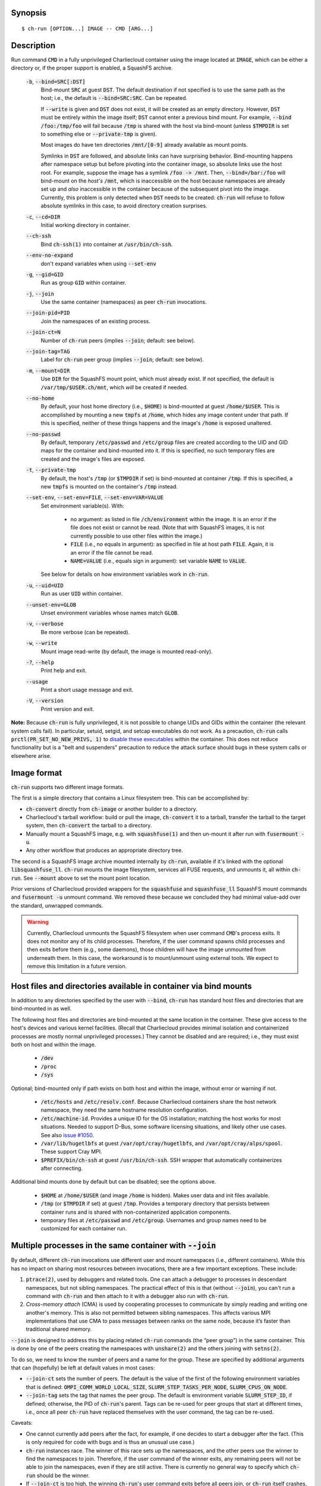 Synopsis
========

::

  $ ch-run [OPTION...] IMAGE -- CMD [ARG...]


Description
===========

Run command :code:`CMD` in a fully unprivileged Charliecloud container using
the image located at :code:`IMAGE`, which can be either a directory or, if the
proper support is enabled, a SquashFS archive.

  :code:`-b`, :code:`--bind=SRC[:DST]`
    Bind-mount :code:`SRC` at guest :code:`DST`. The default destination if
    not specified is to use the same path as the host; i.e., the default is
    :code:`--bind=SRC:SRC`. Can be repeated.

    If :code:`--write` is given and :code:`DST` does not exist, it will be
    created as an empty directory. However, :code:`DST` must be entirely
    within the image itself; :code:`DST` cannot enter a previous bind mount.
    For example, :code:`--bind /foo:/tmp/foo` will fail because :code:`/tmp`
    is shared with the host via bind-mount (unless :code:`$TMPDIR` is set to
    something else or :code:`--private-tmp` is given).

    Most images do have ten directories :code:`/mnt/[0-9]` already available
    as mount points.

    Symlinks in :code:`DST` are followed, and absolute links can have
    surprising behavior. Bind-mounting happens after namespace setup but
    before pivoting into the container image, so absolute links use the host
    root. For example, suppose the image has a symlink :code:`/foo -> /mnt`.
    Then, :code:`--bind=/bar:/foo` will bind-mount on the *host's*
    :code:`/mnt`, which is inaccessible on the host because namespaces are
    already set up and *also* inaccessible in the container because of the
    subsequent pivot into the image. Currently, this problem is only detected
    when :code:`DST` needs to be created: :code:`ch-run` will refuse to follow
    absolute symlinks in this case, to avoid directory creation surprises.

  :code:`-c`, :code:`--cd=DIR`
    Initial working directory in container.

  :code:`--ch-ssh`
    Bind :code:`ch-ssh(1)` into container at :code:`/usr/bin/ch-ssh`.

  :code:`--env-no-expand`
    don't expand variables when using :code:`--set-env`

  :code:`-g`, :code:`--gid=GID`
    Run as group :code:`GID` within container.

  :code:`-j`, :code:`--join`
    Use the same container (namespaces) as peer :code:`ch-run` invocations.

  :code:`--join-pid=PID`
    Join the namespaces of an existing process.

  :code:`--join-ct=N`
    Number of :code:`ch-run` peers (implies :code:`--join`; default: see
    below).

  :code:`--join-tag=TAG`
    Label for :code:`ch-run` peer group (implies :code:`--join`; default: see
    below).

  :code:`-m`, :code:`--mount=DIR`
    Use :code:`DIR` for the SquashFS mount point, which must already exist. If
    not specified, the default is :code:`/var/tmp/$USER.ch/mnt`, which *will*
    be created if needed.

  :code:`--no-home`
    By default, your host home directory (i.e., :code:`$HOME`) is bind-mounted
    at guest :code:`/home/$USER`. This is accomplished by mounting a new
    :code:`tmpfs` at :code:`/home`, which hides any image content under that
    path. If this is specified, neither of these things happens and the
    image's :code:`/home` is exposed unaltered.

  :code:`--no-passwd`
    By default, temporary :code:`/etc/passwd` and :code:`/etc/group` files are
    created according to the UID and GID maps for the container and
    bind-mounted into it. If this is specified, no such temporary files are
    created and the image's files are exposed.

  :code:`-t`, :code:`--private-tmp`
    By default, the host's :code:`/tmp` (or :code:`$TMPDIR` if set) is
    bind-mounted at container :code:`/tmp`. If this is specified, a new
    :code:`tmpfs` is mounted on the container's :code:`/tmp` instead.

  :code:`--set-env`, :code:`--set-env=FILE`, :code:`--set-env=VAR=VALUE`
    Set environment variable(s). With:

       * no argument: as listed in file :code:`/ch/environment` within the
         image. It is an error if the file does not exist or cannot be read.
         (Note that with SquashFS images, it is not currently possible to use
         other files within the image.)

       * :code:`FILE` (i.e., no equals in argument): as specified in file at
         host path :code:`FILE`. Again, it is an error if the file cannot be
         read.

       * :code:`NAME=VALUE` (i.e., equals sign in argument): set variable
         :code:`NAME` to :code:`VALUE`.

    See below for details on how environment variables work in :code:`ch-run`.

  :code:`-u`, :code:`--uid=UID`
    Run as user :code:`UID` within container.

  :code:`--unset-env=GLOB`
    Unset environment variables whose names match :code:`GLOB`.

  :code:`-v`, :code:`--verbose`
    Be more verbose (can be repeated).

  :code:`-w`, :code:`--write`
    Mount image read-write (by default, the image is mounted read-only).

  :code:`-?`, :code:`--help`
    Print help and exit.

  :code:`--usage`
    Print a short usage message and exit.

  :code:`-V`, :code:`--version`
    Print version and exit.

**Note:** Because :code:`ch-run` is fully unprivileged, it is not possible to
change UIDs and GIDs within the container (the relevant system calls fail). In
particular, setuid, setgid, and setcap executables do not work. As a
precaution, :code:`ch-run` calls :code:`prctl(PR_SET_NO_NEW_PRIVS, 1)` to
`disable these executables
<https://www.kernel.org/doc/Documentation/prctl/no_new_privs.txt>`_ within the
container. This does not reduce functionality but is a "belt and suspenders"
precaution to reduce the attack surface should bugs in these system calls or
elsewhere arise.


Image format
============

:code:`ch-run` supports two different image formats.

The first is a simple directory that contains a Linux filesystem tree. This
can be accomplished by:

* :code:`ch-convert` directly from :code:`ch-image` or another builder to a
  directory.

* Charliecloud's tarball workflow: build or pull the image, :code:`ch-convert`
  it to a tarball, transfer the tarball to the target system, then
  :code:`ch-convert` the tarball to a directory.

* Manually mount a SquashFS image, e.g. with :code:`squashfuse(1)` and then
  un-mount it after run with :code:`fusermount -u`.

* Any other workflow that produces an appropriate directory tree.

The second is a SquashFS image archive mounted internally by :code:`ch-run`,
available if it's linked with the optional :code:`libsquashfuse_ll`.
:code:`ch-run` mounts the image filesystem, services all FUSE requests, and
unmounts it, all within :code:`ch-run`. See :code:`--mount` above to set the
mount point location.

Prior versions of Charliecloud provided wrappers for the :code:`squashfuse`
and :code:`squashfuse_ll` SquashFS mount commands and :code:`fusermount -u`
unmount command. We removed these because we concluded they had minimal
value-add over the standard, unwrapped commands.

.. warning::

   Currently, Charliecloud unmounts the SquashFS filesystem when user command
   :code:`CMD`'s process exits. It does not monitor any of its child
   processes. Therefore, if the user command spawns child processes and then
   exits before them (e.g., some daemons), those children will have the image
   unmounted from underneath them. In this case, the workaround is to
   mount/unmount using external tools. We expect to remove this limitation in
   a future version.


Host files and directories available in container via bind mounts
=================================================================

In addition to any directories specified by the user with :code:`--bind`,
:code:`ch-run` has standard host files and directories that are bind-mounted
in as well.

The following host files and directories are bind-mounted at the same location
in the container. These give access to the host's devices and various kernel
facilities. (Recall that Charliecloud provides minimal isolation and
containerized processes are mostly normal unprivileged processes.) They cannot
be disabled and are required; i.e., they must exist both on host and within
the image.

  * :code:`/dev`
  * :code:`/proc`
  * :code:`/sys`

Optional; bind-mounted only if path exists on both host and within the image,
without error or warning if not.

  * :code:`/etc/hosts` and :code:`/etc/resolv.conf`. Because Charliecloud
    containers share the host network namespace, they need the same hostname
    resolution configuration.

  * :code:`/etc/machine-id`. Provides a unique ID for the OS installation;
    matching the host works for most situations. Needed to support D-Bus, some
    software licensing situations, and likely other use cases. See also `issue
    #1050 <https://github.com/hpc/charliecloud/issues/1050>`_.

  * :code:`/var/lib/hugetlbfs` at guest :code:`/var/opt/cray/hugetlbfs`, and
    :code:`/var/opt/cray/alps/spool`. These support Cray MPI.

  * :code:`$PREFIX/bin/ch-ssh` at guest :code:`/usr/bin/ch-ssh`. SSH wrapper
    that automatically containerizes after connecting.

Additional bind mounts done by default but can be disabled; see the options
above.

  * :code:`$HOME` at :code:`/home/$USER` (and image :code:`/home` is hidden).
    Makes user data and init files available.

  * :code:`/tmp` (or :code:`$TMPDIR` if set) at guest :code:`/tmp`. Provides a
    temporary directory that persists between container runs and is shared
    with non-containerized application components.

  * temporary files at :code:`/etc/passwd` and :code:`/etc/group`. Usernames
    and group names need to be customized for each container run.


Multiple processes in the same container with :code:`--join`
=============================================================

By default, different :code:`ch-run` invocations use different user and mount
namespaces (i.e., different containers). While this has no impact on sharing
most resources between invocations, there are a few important exceptions.
These include:

1. :code:`ptrace(2)`, used by debuggers and related tools. One can attach a
   debugger to processes in descendant namespaces, but not sibling namespaces.
   The practical effect of this is that (without :code:`--join`), you can't
   run a command with :code:`ch-run` and then attach to it with a debugger
   also run with :code:`ch-run`.

2. *Cross-memory attach* (CMA) is used by cooperating processes to communicate
   by simply reading and writing one another's memory. This is also not
   permitted between sibling namespaces. This affects various MPI
   implementations that use CMA to pass messages between ranks on the same
   node, because it’s faster than traditional shared memory.

:code:`--join` is designed to address this by placing related :code:`ch-run`
commands (the “peer group”) in the same container. This is done by one of the
peers creating the namespaces with :code:`unshare(2)` and the others joining
with :code:`setns(2)`.

To do so, we need to know the number of peers and a name for the group. These
are specified by additional arguments that can (hopefully) be left at default
values in most cases:

* :code:`--join-ct` sets the number of peers. The default is the value of the
  first of the following environment variables that is defined:
  :code:`OMPI_COMM_WORLD_LOCAL_SIZE`, :code:`SLURM_STEP_TASKS_PER_NODE`,
  :code:`SLURM_CPUS_ON_NODE`.

* :code:`--join-tag` sets the tag that names the peer group. The default is
  environment variable :code:`SLURM_STEP_ID`, if defined; otherwise, the PID
  of :code:`ch-run`'s parent. Tags can be re-used for peer groups that start
  at different times, i.e., once all peer :code:`ch-run` have replaced
  themselves with the user command, the tag can be re-used.

Caveats:

* One cannot currently add peers after the fact, for example, if one decides
  to start a debugger after the fact. (This is only required for code with
  bugs and is thus an unusual use case.)

* :code:`ch-run` instances race. The winner of this race sets up the
  namespaces, and the other peers use the winner to find the namespaces to
  join. Therefore, if the user command of the winner exits, any remaining
  peers will not be able to join the namespaces, even if they are still
  active. There is currently no general way to specify which :code:`ch-run`
  should be the winner.

* If :code:`--join-ct` is too high, the winning :code:`ch-run`'s user command
  exits before all peers join, or :code:`ch-run` itself crashes, IPC resources
  such as semaphores and shared memory segments will be leaked. These appear
  as files in :code:`/dev/shm/` and can be removed with :code:`rm(1)`.

* Many of the arguments given to the race losers, such as the image path and
  :code:`--bind`, will be ignored in favor of what was given to the winner.


Environment variables
=====================

:code:`ch-run` leaves environment variables unchanged, i.e. the host
environment is passed through unaltered, except:

* limited tweaks to avoid significant guest breakage;
* user-set variables via :code:`--set-env`;
* user-unset variables via :code:`--unset-env`; and
* set :code:`CH_RUNNING`.

This section describes these features.

The default tweaks happen first, then :code:`--set-env` and
:code:`--unset-env` in the order specified on the command line, and then
:code:`CH_RUNNING`. The two options can be repeated arbitrarily many times,
e.g. to add/remove multiple variable sets or add only some variables in a
file.

Default behavior
----------------

By default, :code:`ch-run` makes the following environment variable changes:

* :code:`$CH_RUNNING`: Set to :code:`Weird Al Yankovic`. While a process can
  figure out that it's in an unprivileged container and what namespaces are
  active without this hint, that can be messy, and there is no way to tell
  that it's a *Charliecloud* container specifically. This variable makes such
  a test simple and well-defined. (**Note:** This variable is unaffected by
  :code:`--unset-env`.)

* :code:`$HOME`: If the path to your home directory is not :code:`/home/$USER`
  on the host, then an inherited :code:`$HOME` will be incorrect inside the
  guest. This confuses some software, such as Spack. Thus, we change
  :code:`$HOME` to :code:`/home/$USER`, unless :code:`--no-home` is specified,
  in which case it is left unchanged.

* :code:`$PATH`: Newer Linux distributions replace some root-level
  directories, such as :code:`/bin`, with symlinks to their counterparts in
  :code:`/usr`.

  Some of these distributions (e.g., Fedora 24) have also dropped :code:`/bin`
  from the default :code:`$PATH`. This is a problem when the guest OS does
  *not* have a merged :code:`/usr` (e.g., Debian 8 “Jessie”). Thus, we add
  :code:`/bin` to :code:`$PATH` if it's not already present.

  Further reading:

    * `The case for the /usr Merge <https://www.freedesktop.org/wiki/Software/systemd/TheCaseForTheUsrMerge/>`_
    * `Fedora <https://fedoraproject.org/wiki/Features/UsrMove>`_
    * `Debian <https://wiki.debian.org/UsrMerge>`_

* :code:`$TMPDIR`: Unset, because this is almost certainly a host path, and
  that host path is made available in the guest at :code:`/tmp` unless
  :code:`--private-tmp` is given.

Setting variables with :code:`--set-env`
----------------------------------------

The purpose of :code:`--set-env` is to set environment variables within the
container. Values given replace any already in the environment (i.e.,
inherited from the host shell) or set by earlier :code:`--set-env`. This flag
takes an optional argument with two possible forms:

1. **If the argument contains an equals sign** (:code:`=`, ASCII 61), that
   sets an environment variable directly. For example, to set :code:`FOO` to
   the string value :code:`bar`::

     $ ch-run --set-env=FOO=bar ...

   Single straight quotes around the value (:code:`'`, ASCII 39) are stripped,
   though be aware that both single and double quotes are also interpreted by
   the shell. For example, this example is similar to the prior one; the
   double quotes are removed by the shell and the single quotes are removed by
   :code:`ch-run`::

     $ ch-run --set-env="'BAZ=qux'" ...

2. **If the argument does not contain an equals sign**, it is a host path to a
   file containing zero or more variables using the same syntax as above
   (except with no prior shell processing). This file contains a sequence of
   assignments separated by newlines. Empty lines are ignored, and no comments
   are interpreted. (This syntax is designed to accept the output of
   :code:`printenv` and be easily produced by other simple mechanisms.) For
   example::

     $ cat /tmp/env.txt
     FOO=bar
     BAZ='qux'
     $ ch-run --set-env=/tmp/env.txt ...

   For directory images only (because the file is read before containerizing),
   guest paths can be given by prepending the image path.

3. **If there is no argument**, the file :code:`/ch/environment` within the
   image is used. This file is commonly populated by :code:`ENV` instructions
   in the Dockerfile. For example, equivalently to form 2::

     $ cat Dockerfile
     [...]
     ENV FOO=bar
     ENV BAZ=qux
     [...]
     $ ch-image build -t foo .
     $ ch-convert foo /var/tmp/foo.sqfs
     $ ch-run --set-env /var/tmp/foo.sqfs -- ...

   (Note the image path is interpreted correctly, not as the :code:`--set-env`
   argument.)

   At present, there is no way to use files other than :code:`/ch/environment`
   within SquashFS images.

Environment variables are expanded for values that look like search paths,
unless :code:`--env-no-expand` is given prior to :code:`--set-env`. In this
case, the value is a sequence of zero or more possibly-empty items separated
by colon (:code:`:`, ASCII 58). If an item begins with dollar sign (:code:`$`,
ASCII 36), then the rest of the item is the name of an environment variable.
If this variable is set to a non-empty value, that value is substituted for
the item; otherwise (i.e., the variable is unset or the empty string), the
item is deleted, including a delimiter colon. The purpose of omitting empty
expansions is to avoid surprising behavior such as an empty element in
:code:`$PATH` meaning `the current directory
<https://devdocs.io/bash/bourne-shell-variables#PATH>`_.

For example, to set :code:`HOSTPATH` to the search path in the current shell
(this is expanded by :code:`ch-run`, though letting the shell do it happens to
be equivalent)::

  $ ch-run --set-env='HOSTPATH=$PATH' ...

To prepend :code:`/opt/bin` to this current search path::

  $ ch-run --set-env='PATH=/opt/bin:$PATH' ...

To prepend :code:`/opt/bin` to the search path set by the Dockerfile, as
retrieved from guest file :code:`/ch/environment` (here we really cannot let
the shell expand :code:`$PATH`)::

  $ ch-run --set-env --set-env='PATH=/opt/bin:$PATH' ...

Examples of valid assignment, assuming that environment variable :code:`BAR`
is set to :code:`bar` and :code:`UNSET` is unset or set to the empty string:

.. list-table::
   :header-rows: 1

   * - Assignment
     - Name
     - Value
   * - :code:`FOO=bar`
     - :code:`FOO`
     - :code:`bar`
   * - :code:`FOO=bar=baz`
     - :code:`FOO`
     - :code:`bar=baz`
   * - :code:`FLAGS=-march=foo -mtune=bar`
     - :code:`FLAGS`
     - :code:`-march=foo -mtune=bar`
   * - :code:`FLAGS='-march=foo -mtune=bar'`
     - :code:`FLAGS`
     - :code:`-march=foo -mtune=bar`
   * - :code:`FOO=$BAR`
     - :code:`FOO`
     - :code:`bar`
   * - :code:`FOO=$BAR:baz`
     - :code:`FOO`
     - :code:`bar:baz`
   * - :code:`FOO=`
     - :code:`FOO`
     - empty string
   * - :code:`FOO=$UNSET`
     - :code:`FOO`
     - empty string
   * - :code:`FOO=baz:$UNSET:qux`
     - :code:`FOO`
     - :code:`baz:qux` (not :code:`baz::qux`)
   * - :code:`FOO=:bar:baz::`
     - :code:`FOO`
     - :code:`:bar:baz::`
   * - :code:`FOO=''`
     - :code:`FOO`
     - empty string
   * - :code:`FOO=''''`
     - :code:`FOO`
     - :code:`''` (two single quotes)

Example invalid assignments:

.. list-table::
   :header-rows: 1

   * - Assignment
     - Problem
   * - :code:`FOO bar`
     - no equals separator
   * - :code:`=bar`
     - name cannot be empty

Example valid assignments that are probably not what you want:

.. Note: Plain leading space screws up ReST parser. We use ZERO WIDTH SPACE
   U+200B, then plain space. This will copy and paste incorrectly, but that
   seems unlikely.

.. list-table::
   :header-rows: 1

   * - Assignment
     - Name
     - Value
     - Problem
   * - :code:`FOO="bar"`
     - :code:`FOO`
     - :code:`"bar"`
     - double quotes aren't stripped
   * - :code:`FOO=bar # baz`
     - :code:`FOO`
     - :code:`bar # baz`
     - comments not supported
   * - :code:`FOO=bar\tbaz`
     - :code:`FOO`
     - :code:`bar\tbaz`
     - backslashes are not special
   * - :code:`​ FOO=bar`
     - :code:`​ FOO`
     - :code:`bar`
     - leading space in key
   * - :code:`FOO= bar`
     - :code:`FOO`
     - :code:`​ bar`
     - leading space in value
   * - :code:`$FOO=bar`
     - :code:`$FOO`
     - :code:`bar`
     - variables not expanded in key
   * - :code:`FOO=$BAR baz:qux`
     - :code:`FOO`
     - :code:`qux`
     - variable :code:`BAR baz` not set

Removing variables with :code:`--unset-env`
-------------------------------------------

The purpose of :code:`--unset-env=GLOB` is to remove unwanted environment
variables. The argument :code:`GLOB` is a glob pattern (`dialect
<http://man7.org/linux/man-pages/man3/fnmatch.3.html>`_ :code:`fnmatch(3)`
with the :code:`FNM_EXTMATCH` flag where supported); all variables with
matching names are removed from the environment.

.. warning::

   Because the shell also interprets glob patterns, if any wildcard characters
   are in :code:`GLOB`, it is important to put it in single quotes to avoid
   surprises.

:code:`GLOB` must be a non-empty string.

Example 1: Remove the single environment variable :code:`FOO`::

  $ export FOO=bar
  $ env | fgrep FOO
  FOO=bar
  $ ch-run --unset-env=FOO $CH_TEST_IMGDIR/chtest -- env | fgrep FOO
  $

Example 2: Hide from a container the fact that it's running in a Slurm
allocation, by removing all variables beginning with :code:`SLURM`. You might
want to do this to test an MPI program with one rank and no launcher::

  $ salloc -N1
  $ env | egrep '^SLURM' | wc
     44      44    1092
  $ ch-run $CH_TEST_IMGDIR/mpihello-openmpi -- /hello/hello
  [... long error message ...]
  $ ch-run --unset-env='SLURM*' $CH_TEST_IMGDIR/mpihello-openmpi -- /hello/hello
  0: MPI version:
  Open MPI v3.1.3, package: Open MPI root@c897a83f6f92 Distribution, ident: 3.1.3, repo rev: v3.1.3, Oct 29, 2018
  0: init ok cn001.localdomain, 1 ranks, userns 4026532530
  0: send/receive ok
  0: finalize ok

Example 3: Clear the environment completely (remove all variables)::

  $ ch-run --unset-env='*' $CH_TEST_IMGDIR/chtest -- env
  $

Example 4: Remove all environment variables *except* for those prefixed with
either :code:`WANTED_` or :code:`ALSO_WANTED_`::

  $ export WANTED_1=yes
  $ export ALSO_WANTED_2=yes
  $ export NOT_WANTED_1=no
  $ ch-run --unset-env='!(WANTED_*|ALSO_WANTED_*)' $CH_TEST_IMGDIR/chtest -- env
  WANTED_1=yes
  ALSO_WANTED_2=yes
  $

Note that some programs, such as shells, set some environment variables even
if started with no init files::

  $ ch-run --unset-env='*' $CH_TEST_IMGDIR/debian9 -- bash --noprofile --norc -c env
  SHLVL=1
  PWD=/
  _=/usr/bin/env
  $


Examples
========

Run the command :code:`echo hello` inside a Charliecloud container using the
unpacked image at :code:`/data/foo`::

    $ ch-run /data/foo -- echo hello
    hello

Run an MPI job that can use CMA to communicate::

    $ srun ch-run --join /data/foo -- bar


Syslog
======

By default, :code:`ch-run` logs its command line to `syslog
<https://en.wikipedia.org/wiki/Syslog>`_. (This can be disabled by configuring
with :code:`--disable-syslog`.) This includes: (1) the invoking real UID, (2)
the number of command line arguments, and (3) the arguments, separated by
spaces. For example::

  Dec 10 18:19:08 mybox ch-run: uid=1000 args=7: ch-run -v /var/tmp/00_tiny -- echo hello "wor l}\$d"

Logging is one of the first things done during program initialization, even
before command line parsing. That is, almost all command lines are logged,
even if erroneous, and there is no logging of program success or failure.

Arguments are serialized with the following procedure. The purpose is to
provide a human-readable reconstruction of the command line while also
allowing each argument to be recovered byte-for-byte.

  .. Note: The next paragraph contains ​U+200B ZERO WIDTH SPACE after the
     backslash because backslash by itself won't build and two backslashes
     renders as two backslashes.

  * If an argument contains only printable ASCII bytes that are not
    whitespace, shell metacharacters, double quote (:code:`"`, ASCII 34
    decimal), or backslash (:code:`\​`, ASCII 92), then log it unchanged.

  * Otherwise, (a) enclose the argument in double quotes and
    (b) backslash-escape double quotes, backslashes, and characters
    interpreted by Bash (including POSIX shells) within double quotes.

The verbatim command line typed in the shell cannot be recovered, because not
enough information is provided to UNIX programs. For example,
:code:`echo  'foo'` is given to programs as a sequence of two arguments,
:code:`echo` and :code:`foo`; the two spaces and single quotes are removed by
the shell. The zero byte, ASCII NUL, cannot appear in arguments because it
would terminate the string.

Exit status
===========

If there is an error during containerization, :code:`ch-run` exits with status
non-zero. If the user command is started successfully, the exit status is that
of the user command, with one exception: if the image is an internally mounted
SquashFS filesystem and the user command is killed by a signal, the exit
status is 1 regardless of the signal value.


..  LocalWords:  mtune NEWROOT hugetlbfs UsrMerge fusermount mybox IMG HOSTPATH
